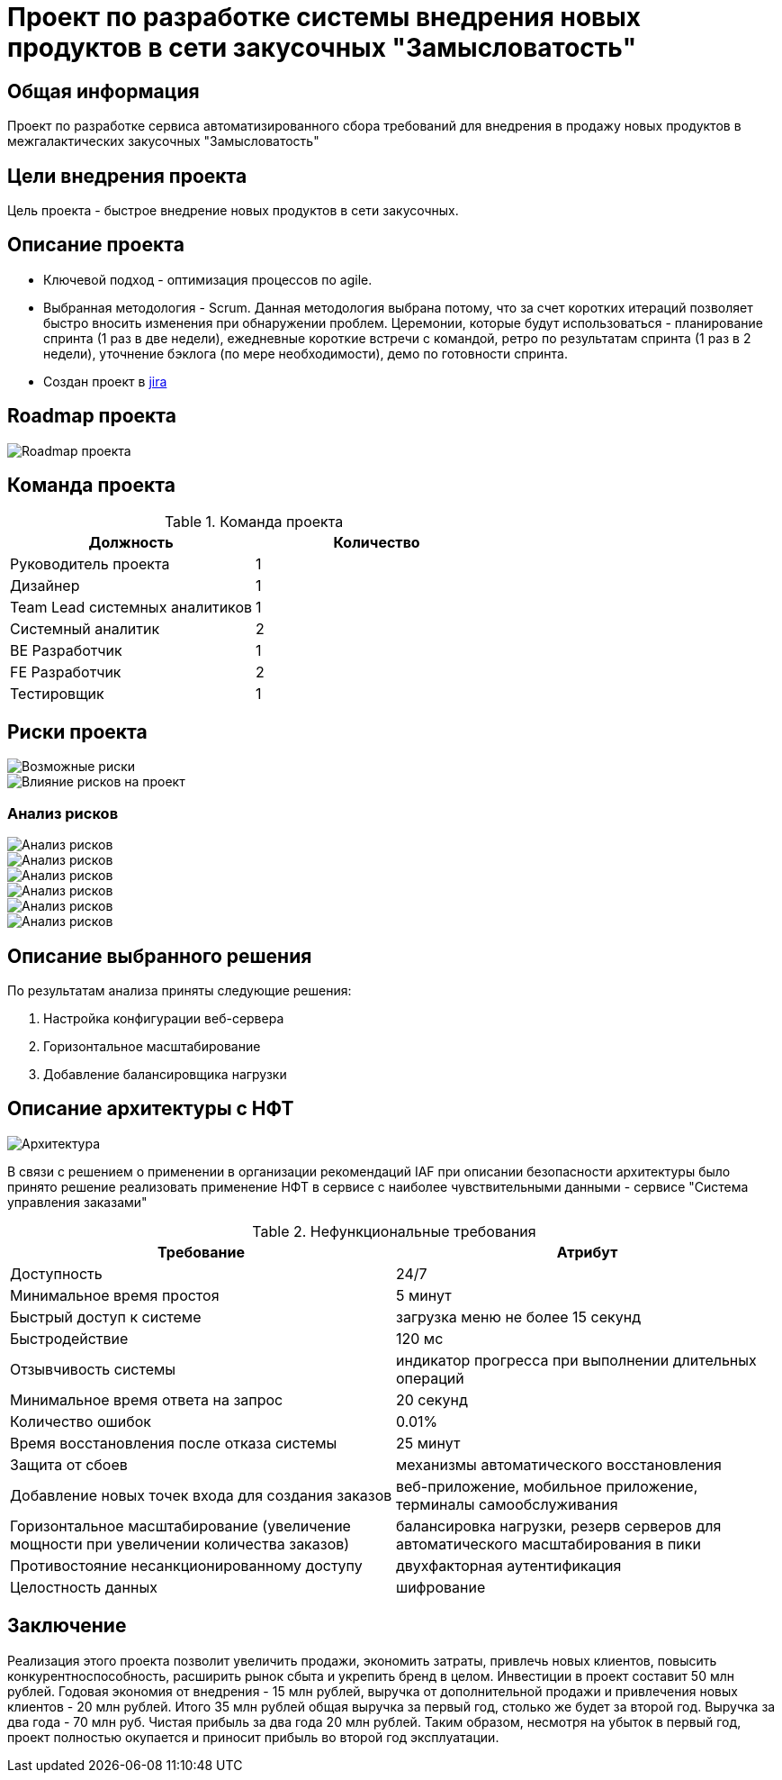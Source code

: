 = Проект по разработке системы внедрения новых продуктов в сети закусочных "Замысловатость"

== Общая информация
Проект по разработке сервиса автоматизированного сбора требований для внедрения в продажу новых продуктов в межгалактических закусочных "Замысловатость"

== Цели внедрения проекта

Цель проекта - быстрое внедрение новых продуктов в сети закусочных.

== Описание проекта

* Ключевой подход - оптимизация процессов по agile. 
* Выбранная методология - Scrum. Данная методология выбрана потому, что за счет коротких итераций позволяет быстро вносить изменения при обнаружении проблем. Церемонии, которые будут использоваться - планирование спринта (1 раз в две недели), ежедневные короткие встречи с командой, ретро по результатам спринта (1 раз в 2 недели), уточнение бэклога (по мере необходимости), демо по готовности спринта.
* Создан проект в https://makzju1.atlassian.net/jira/software/projects/SCRUM/boards/1/backlog[jira]


== Roadmap проекта

image::images/Gantt.png[Roadmap проекта]

== Команда проекта


.Команда проекта
[cols="2*",options="header"]  
|=== 
|Должность|Количество
|Руководитель проекта|1
|Дизайнер|1
|Team Lead системных аналитиков|1
|Системный аналитик|2
|BE Разработчик|1
|FE Разработчик|2
|Тестировщик|1
|===

== Риски проекта

image::images/risk.png[Возможные риски]

image::images/risk2.png[Влияние рисков на проект]

=== Анализ рисков

image::images/risk3.png[Анализ рисков]
image::images/risk4.png[Анализ рисков]
image::images/risk5.png[Анализ рисков]
image::images/risk6.png[Анализ рисков]
image::images/risk7.png[Анализ рисков]
image::images/risk8.png[Анализ рисков]

== Описание выбранного решения

По результатам анализа приняты следующие решения:

. Настройка конфигурации веб-сервера
. Горизонтальное масштабирование
. Добавление балансировщика нагрузки

== Описание архитектуры с НФТ

image::images/C4-NFT.png[Архитектура]


В связи с решением о применении в организации рекомендаций IAF при описании безопасности архитектуры было принято решение реализовать применение НФТ в сервисе с наиболее чувствительными данными - сервисе "Система управления заказами"

.Нефункциональные требования
[options="header"]
|===
|Требование |Атрибут
|Доступность	|24/7
|Минимальное время простоя	|5 минут
|Быстрый доступ к системе	|загрузка меню не более 15 секунд
|Быстродействие	|120 мс
|Отзывчивость системы	|индикатор прогресса при выполнении длительных операций
|Минимальное время ответа на запрос	|20 секунд
|Количество ошибок	|0.01%
|Время восстановления после отказа системы	|25 минут
|Защита от сбоев	|механизмы автоматического восстановления
|Добавление новых точек входа для создания заказов	|веб-приложение, мобильное приложение, терминалы самообслуживания
|Горизонтальное масштабирование (увеличение мощности при увеличении количества заказов)	|балансировка нагрузки, резерв серверов для автоматического масштабирования в пики
|Противостояние несанкционированному доступу	|двухфакторная аутентификация
|Целостность данных	|шифрование
|===


== Заключение

Реализация этого проекта позволит увеличить продажи, экономить затраты, привлечь новых клиентов, повысить конкурентноспособность, расширить рынок сбыта и укрепить бренд в целом. Инвестиции в проект составит 50 млн рублей. Годовая экономия от внедрения - 15 млн рублей, выручка от дополнительной продажи и привлечения новых клиентов - 20 млн рублей. Итого 35 млн рублей общая выручка за первый год, столько же будет за второй год. Выручка за два года - 70 млн руб. Чистая прибыль за два года 20 млн рублей.
Таким образом, несмотря на убыток в первый год, проект полностью окупается и приносит прибыль во второй год эксплуатации.